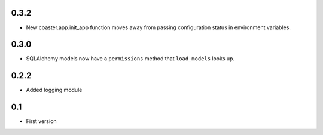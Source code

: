 0.3.2
-----

* New coaster.app.init_app function moves away from passing configuration status
  in environment variables.

0.3.0
-----

* SQLAlchemy models now have a ``permissions`` method that ``load_models`` looks up.

0.2.2
-----

* Added logging module

0.1
---

* First version
